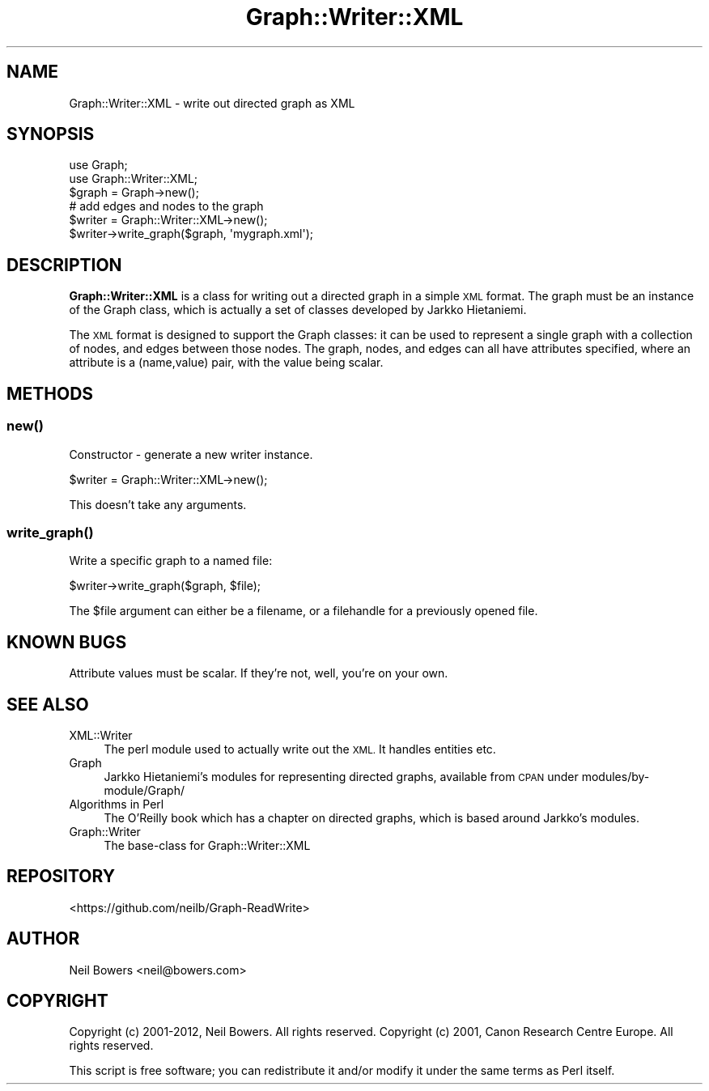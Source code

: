 .\" Automatically generated by Pod::Man 4.14 (Pod::Simple 3.40)
.\"
.\" Standard preamble:
.\" ========================================================================
.de Sp \" Vertical space (when we can't use .PP)
.if t .sp .5v
.if n .sp
..
.de Vb \" Begin verbatim text
.ft CW
.nf
.ne \\$1
..
.de Ve \" End verbatim text
.ft R
.fi
..
.\" Set up some character translations and predefined strings.  \*(-- will
.\" give an unbreakable dash, \*(PI will give pi, \*(L" will give a left
.\" double quote, and \*(R" will give a right double quote.  \*(C+ will
.\" give a nicer C++.  Capital omega is used to do unbreakable dashes and
.\" therefore won't be available.  \*(C` and \*(C' expand to `' in nroff,
.\" nothing in troff, for use with C<>.
.tr \(*W-
.ds C+ C\v'-.1v'\h'-1p'\s-2+\h'-1p'+\s0\v'.1v'\h'-1p'
.ie n \{\
.    ds -- \(*W-
.    ds PI pi
.    if (\n(.H=4u)&(1m=24u) .ds -- \(*W\h'-12u'\(*W\h'-12u'-\" diablo 10 pitch
.    if (\n(.H=4u)&(1m=20u) .ds -- \(*W\h'-12u'\(*W\h'-8u'-\"  diablo 12 pitch
.    ds L" ""
.    ds R" ""
.    ds C` ""
.    ds C' ""
'br\}
.el\{\
.    ds -- \|\(em\|
.    ds PI \(*p
.    ds L" ``
.    ds R" ''
.    ds C`
.    ds C'
'br\}
.\"
.\" Escape single quotes in literal strings from groff's Unicode transform.
.ie \n(.g .ds Aq \(aq
.el       .ds Aq '
.\"
.\" If the F register is >0, we'll generate index entries on stderr for
.\" titles (.TH), headers (.SH), subsections (.SS), items (.Ip), and index
.\" entries marked with X<> in POD.  Of course, you'll have to process the
.\" output yourself in some meaningful fashion.
.\"
.\" Avoid warning from groff about undefined register 'F'.
.de IX
..
.nr rF 0
.if \n(.g .if rF .nr rF 1
.if (\n(rF:(\n(.g==0)) \{\
.    if \nF \{\
.        de IX
.        tm Index:\\$1\t\\n%\t"\\$2"
..
.        if !\nF==2 \{\
.            nr % 0
.            nr F 2
.        \}
.    \}
.\}
.rr rF
.\" ========================================================================
.\"
.IX Title "Graph::Writer::XML 3"
.TH Graph::Writer::XML 3 "2016-08-05" "perl v5.32.0" "User Contributed Perl Documentation"
.\" For nroff, turn off justification.  Always turn off hyphenation; it makes
.\" way too many mistakes in technical documents.
.if n .ad l
.nh
.SH "NAME"
Graph::Writer::XML \- write out directed graph as XML
.SH "SYNOPSIS"
.IX Header "SYNOPSIS"
.Vb 2
\&    use Graph;
\&    use Graph::Writer::XML;
\&
\&    $graph = Graph\->new();
\&    # add edges and nodes to the graph
\&
\&    $writer = Graph::Writer::XML\->new();
\&    $writer\->write_graph($graph, \*(Aqmygraph.xml\*(Aq);
.Ve
.SH "DESCRIPTION"
.IX Header "DESCRIPTION"
\&\fBGraph::Writer::XML\fR is a class for writing out a directed graph
in a simple \s-1XML\s0 format.
The graph must be an instance of the Graph class, which is
actually a set of classes developed by Jarkko Hietaniemi.
.PP
The \s-1XML\s0 format is designed to support the Graph classes:
it can be used to represent a single graph with a collection
of nodes, and edges between those nodes.
The graph, nodes, and edges can all have attributes specified,
where an attribute is a (name,value) pair, with the value being scalar.
.SH "METHODS"
.IX Header "METHODS"
.SS "\fBnew()\fP"
.IX Subsection "new()"
Constructor \- generate a new writer instance.
.PP
.Vb 1
\&    $writer = Graph::Writer::XML\->new();
.Ve
.PP
This doesn't take any arguments.
.SS "\fBwrite_graph()\fP"
.IX Subsection "write_graph()"
Write a specific graph to a named file:
.PP
.Vb 1
\&    $writer\->write_graph($graph, $file);
.Ve
.PP
The \f(CW$file\fR argument can either be a filename,
or a filehandle for a previously opened file.
.SH "KNOWN BUGS"
.IX Header "KNOWN BUGS"
Attribute values must be scalar. If they're not, well,
you're on your own.
.SH "SEE ALSO"
.IX Header "SEE ALSO"
.IP "XML::Writer" 4
.IX Item "XML::Writer"
The perl module used to actually write out the \s-1XML.\s0
It handles entities etc.
.IP "Graph" 4
.IX Item "Graph"
Jarkko Hietaniemi's modules for representing directed graphs,
available from \s-1CPAN\s0 under modules/by\-module/Graph/
.IP "Algorithms in Perl" 4
.IX Item "Algorithms in Perl"
The O'Reilly book which has a chapter on directed graphs,
which is based around Jarkko's modules.
.IP "Graph::Writer" 4
.IX Item "Graph::Writer"
The base-class for Graph::Writer::XML
.SH "REPOSITORY"
.IX Header "REPOSITORY"
<https://github.com/neilb/Graph\-ReadWrite>
.SH "AUTHOR"
.IX Header "AUTHOR"
Neil Bowers <neil@bowers.com>
.SH "COPYRIGHT"
.IX Header "COPYRIGHT"
Copyright (c) 2001\-2012, Neil Bowers. All rights reserved.
Copyright (c) 2001, Canon Research Centre Europe. All rights reserved.
.PP
This script is free software; you can redistribute it and/or modify
it under the same terms as Perl itself.
